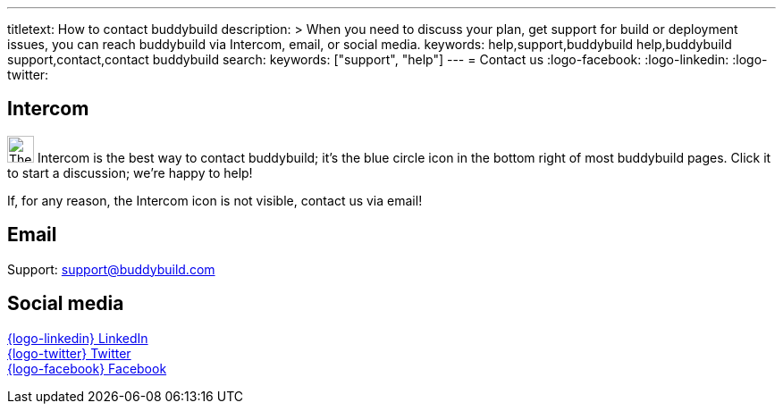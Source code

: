 ---
titletext: How to contact buddybuild
description: >
  When you need to discuss your plan, get support for build or
  deployment issues, you can reach buddybuild via Intercom, email,
  or social media.
keywords: help,support,buddybuild help,buddybuild support,contact,contact buddybuild
search:
  keywords: ["support", "help"]
---
= Contact us
:logo-facebook: pass:[<i class="fa fa-facebook-official"></i>]
:logo-linkedin: pass:[<i class="fa fa-linkedin-square"></i>]
:logo-twitter: pass:[<i class="fa fa-twitter-square"></i>]


[[intercom]]
== Intercom

image:_img/button-intercom.png["The Intercom button", 30, 30,
role="right"]
Intercom is the best way to contact buddybuild; it's the blue circle
icon in the bottom right of most buddybuild pages. Click it to start a
discussion; we're happy to help!

If, for any reason, the Intercom icon is not visible, contact us via
email!


[[email]]
== Email

Support: support@buddybuild.com


[[social]]
== Social media

link:https://www.linkedin.com/company/buddybuild-com[{logo-linkedin}
LinkedIn] +
link:http://www.twitter.com/buddybuild/[{logo-twitter} Twitter] +
link:https://www.facebook.com/Buddybuild-885496158166821/timeline/[{logo-facebook} Facebook]
